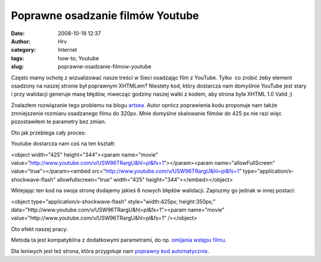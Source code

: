 Poprawne osadzanie filmów Youtube
#################################
:date: 2008-10-19 12:37
:author: Hrv
:category: Internet
:tags: how-to, Youtube
:slug: poprawne-osadzanie-filmow-youtube

Często mamy ochotę z wizualizować nasze treści w Sieci osadzając film z
YouTube. Tylko  co zrobić żeby element osadzony na naszej stronie był
poprawnym XHTMLem? Niestety kod, który dostarcza nam domyślnie YouTube
jest stary i przy walidacji generuje masę błędów, niwecząc godziny
naszej walki z kodem, aby strona była XHTML 1.0 Valid ;)

Znalazłem rozwiązanie tego problemu na blogu
`artsea <http://blog.artesea.co.uk/2008/05/youtube-and-embedding-correctly.html>`_.
Autor oprócz poprawienia kodu proponuje nam także zmniejszenie rozmiaru
osadzanego filmu do 320px. Mnie domyślne skalowanie filmów do 425 px nie
razi więc pozostawiłem te parametry bez zmian.

Oto jak przebiega cały proces:

Youtube dostarcza nam coś na ten kształt:

.. raw:: html

   <div class="pre">

<object width="425" height="344"><param name="movie"
value="http://www.youtube.com/v/USW96TRargU&hl=pl&fs=1"></param><param
name="allowFullScreen" value="true"></param><embed
src="http://www.youtube.com/v/USW96TRargU&hl=pl&fs=1"
type="application/x-shockwave-flash" allowfullscreen="true" width="425"
height="344"></embed></object>

.. raw:: html

   </div>

Wklejając ten kod na swoja stronę dodajemy jakieś 6 nowych błędów
walidacji. Zapiszmy go jednak w innej postaci:

.. raw:: html

   <div class="pre">

<object type="application/x-shockwave-flash" style="width:425px;
height:350px;"
data="http://www.youtube.com/v/USW96TRargU&hl=pl&fs=1"><param
name="movie" value="http://www.youtube.com/v/USW96TRargU&hl=pl&fs=1"
/></object>

.. raw:: html

   </div>

Oto efekt naszej pracy:

Metoda ta jest kompatybilna z dodatkowymi parametrami, do np. `omijania
wstępu filmu </2008/10/jak-ominac-wstep-do-filmu-youtube/>`_.

Dla leniwych jest też strona, która przygotuje nam `poprawny kod
automatycznie <http://www.tools4noobs.com/online_tools/youtube_xhtml/>`_.
